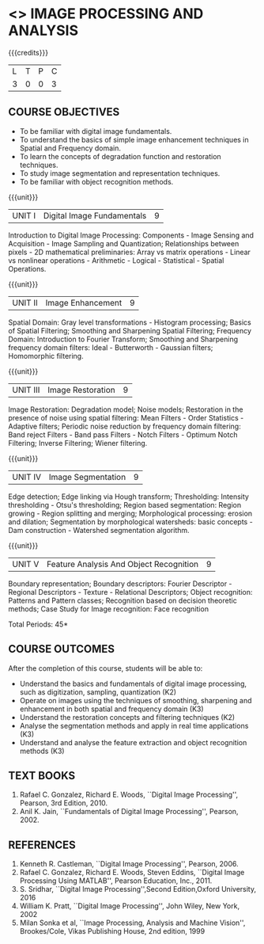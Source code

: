 * <<<PE204>>> IMAGE PROCESSING AND ANALYSIS
:properties:
:author: Ms. R. Priyadharsini and Ms. K. Lekshmi
:date:  
:end:

#+startup: showall

{{{credits}}}
| L | T | P | C |
| 3 | 0 | 0 | 3 |

** COURSE OBJECTIVES
- To be familiar with digital image fundamentals. 
- To understand the basics of simple image enhancement techniques in
  Spatial and Frequency domain.
- To learn the concepts of degradation function and restoration
  techniques.
- To study image segmentation and representation techniques.
- To be familiar with object recognition methods.

{{{unit}}}
|UNIT I | Digital Image Fundamentals | 9 |
Introduction to Digital Image Processing: Components - Image Sensing
and Acquisition - Image Sampling and Quantization; Relationships
between pixels - 2D mathematical preliminaries: Array vs matrix
operations - Linear vs nonlinear operations - Arithmetic - Logical -
Statistical - Spatial Operations.

{{{unit}}}
|UNIT II | Image Enhancement | 9 |
Spatial Domain: Gray level transformations - Histogram processing;
Basics of Spatial Filtering; Smoothing and Sharpening Spatial
Filtering; Frequency Domain: Introduction to Fourier Transform;
Smoothing and Sharpening frequency domain filters: Ideal -
Butterworth - Gaussian filters; Homomorphic filtering.

{{{unit}}}
|UNIT III | Image Restoration | 9 |
Image Restoration: Degradation model; Noise models; Restoration in the
presence of noise using spatial filtering: Mean Filters - Order
Statistics - Adaptive filters; Periodic noise reduction by frequency
domain filtering: Band reject Filters - Band pass Filters - Notch
Filters - Optimum Notch Filtering; Inverse Filtering; Wiener
filtering.

{{{unit}}}
|UNIT IV | Image Segmentation | 9 |
Edge detection; Edge linking via Hough transform; Thresholding:
Intensity thresholding - Otsu's thresholding; Region based
segmentation: Region growing - Region splitting and merging;
Morphological processing: erosion and dilation; Segmentation by
morphological watersheds: basic concepts - Dam construction -
Watershed segmentation algorithm.

{{{unit}}}
|UNIT V | Feature Analysis And Object Recognition | 9 |
Boundary representation; Boundary descriptors: Fourier Descriptor -
Regional Descriptors - Texture - Relational Descriptors; Object
recognition: Patterns and Pattern classes; Recognition based on
decision theoretic methods; Case Study for Image recognition: Face
recognition

\hfill *Total Periods: 45*

** COURSE OUTCOMES
After the completion of this course, students will be able to: 
- Understand the basics and fundamentals of digital image processing,
  such as digitization, sampling, quantization (K2)
- Operate on images using the techniques of smoothing, sharpening and
  enhancement in both spatial and frequency domain (K3)
- Understand the restoration concepts and filtering techniques (K2)
- Analyse the segmentation methods and apply in real time applications
  (K3)
- Understand and analyse the feature extraction and object recognition
  methods (K3)
   
** TEXT BOOKS
1. Rafael C. Gonzalez, Richard E. Woods, ``Digital Image Processing'',
   Pearson, 3rd Edition, 2010.
2. Anil K. Jain, ``Fundamentals of Digital Image Processing'',
   Pearson, 2002.
   
** REFERENCES
1. Kenneth R. Castleman, ``Digital Image Processing'', Pearson, 2006.
2. Rafael C. Gonzalez, Richard E. Woods, Steven Eddins, ``Digital
   Image Processing Using MATLAB'', Pearson Education, Inc., 2011.
3. S. Sridhar, ``Digital Image Processing'',Second Edition,Oxford University, 2016
4. William K. Pratt, ``Digital Image Processing'', John Wiley, New
   York, 2002
5. Milan Sonka et al, ``Image Processing, Analysis and Machine
   Vision'', Brookes/Cole, Vikas Publishing House, 2nd edition, 1999
